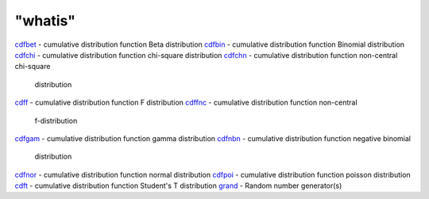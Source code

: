 ====
"whatis"
====


`cdfbet`_ - cumulative distribution function Beta distribution
`cdfbin`_ - cumulative distribution function Binomial distribution
`cdfchi`_ - cumulative distribution function chi-square distribution
`cdfchn`_ - cumulative distribution function non-central chi-square
  distribution
`cdff`_ - cumulative distribution function F distribution
`cdffnc`_ - cumulative distribution function non-central
  f-distribution
`cdfgam`_ - cumulative distribution function gamma distribution
`cdfnbn`_ - cumulative distribution function negative binomial
  distribution
`cdfnor`_ - cumulative distribution function normal distribution
`cdfpoi`_ - cumulative distribution function poisson distribution
`cdft`_ - cumulative distribution function Student's T distribution
`grand`_ - Random number generator(s)


.. _grand: ://./dcd/grand.htm
.. _cdfchn: ://./dcd/cdfchn.htm
.. _cdfbet: ://./dcd/cdfbet.htm
.. _cdfchi: ://./dcd/cdfchi.htm
.. _cdff: ://./dcd/cdff.htm
.. _cdfnor: ://./dcd/cdfnor.htm
.. _cdft: ://./dcd/cdft.htm
.. _cdfnbn: ://./dcd/cdfnbn.htm
.. _cdffnc: ://./dcd/cdffnc.htm
.. _cdfbin: ://./dcd/cdfbin.htm
.. _cdfpoi: ://./dcd/cdfpoi.htm
.. _cdfgam: ://./dcd/cdfgam.htm


